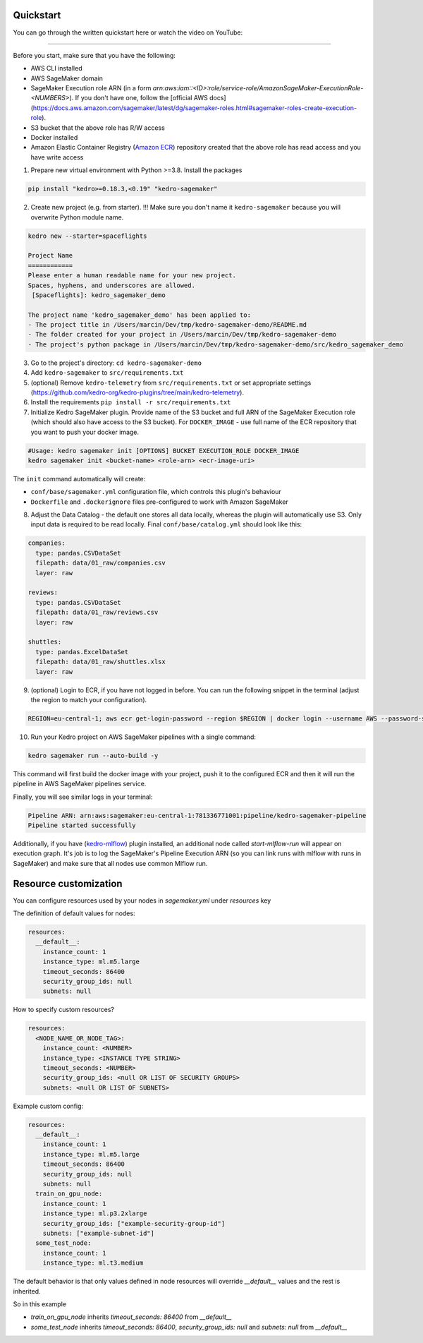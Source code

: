 Quickstart
----------
You can go through the written quickstart here or watch the video on YouTube:

.. raw:: html

   <iframe width="560" height="315" src="https://www.youtube-nocookie.com/embed/yXIdz4kNMc8" title="YouTube video player" frameborder="0" allow="accelerometer; autoplay; clipboard-write; encrypted-media; gyroscope; picture-in-picture; web-share" allowfullscreen></iframe>

----

Before you start, make sure that you have the following:

-  AWS CLI installed
-  AWS SageMaker domain
-  SageMaker Execution role ARN (in a form `arn:aws:iam::<ID>:role/service-role/AmazonSageMaker-ExecutionRole-<NUMBERS>`). If you don't have one, follow the [official AWS docs](https://docs.aws.amazon.com/sagemaker/latest/dg/sagemaker-roles.html#sagemaker-roles-create-execution-role).
-  S3 bucket that the above role has R/W access
-  Docker installed
-  Amazon Elastic Container Registry (`Amazon ECR <https://aws.amazon.com/ecr/>`__) repository created that the above role has read access and you have write access

1. Prepare new virtual environment with Python >=3.8. Install the
   packages

.. code:: console

   pip install "kedro>=0.18.3,<0.19" "kedro-sagemaker"

2. Create new project (e.g. from starter). !!! Make sure you don't name it ``kedro-sagemaker`` because you will overwrite Python module name.

.. code:: console

    kedro new --starter=spaceflights

    Project Name
    ============
    Please enter a human readable name for your new project.
    Spaces, hyphens, and underscores are allowed.
     [Spaceflights]: kedro_sagemaker_demo

    The project name 'kedro_sagemaker_demo' has been applied to:
    - The project title in /Users/marcin/Dev/tmp/kedro-sagemaker-demo/README.md
    - The folder created for your project in /Users/marcin/Dev/tmp/kedro-sagemaker-demo
    - The project's python package in /Users/marcin/Dev/tmp/kedro-sagemaker-demo/src/kedro_sagemaker_demo

3. Go to the project's directory: ``cd kedro-sagemaker-demo``
4. Add ``kedro-sagemaker`` to ``src/requirements.txt``
5. (optional) Remove ``kedro-telemetry`` from ``src/requirements.txt``
   or set appropriate settings
   (`https://github.com/kedro-org/kedro-plugins/tree/main/kedro-telemetry <https://github.com/kedro-org/kedro-plugins/tree/main/kedro-telemetry>`__).
6. Install the requirements ``pip install -r src/requirements.txt``
7. Initialize Kedro SageMaker plugin. Provide name of the S3 bucket and full ARN of the SageMaker Execution role (which should also have access to the S3 bucket). For ``DOCKER_IMAGE`` - use full name of the ECR repository that you want to push your docker image.

.. code:: console

   #Usage: kedro sagemaker init [OPTIONS] BUCKET EXECUTION_ROLE DOCKER_IMAGE
   kedro sagemaker init <bucket-name> <role-arn> <ecr-image-uri>

The ``init`` command automatically will create:

- ``conf/base/sagemaker.yml`` configuration file, which controls this plugin's behaviour
- ``Dockerfile`` and ``.dockerignore`` files pre-configured to work with Amazon SageMaker

8. Adjust the Data Catalog - the default one stores all data locally,
   whereas the plugin will automatically use S3. Only
   input data is required to be read locally. Final
   ``conf/base/catalog.yml`` should look like this:

.. code:: yaml

   companies:
     type: pandas.CSVDataSet
     filepath: data/01_raw/companies.csv
     layer: raw

   reviews:
     type: pandas.CSVDataSet
     filepath: data/01_raw/reviews.csv
     layer: raw

   shuttles:
     type: pandas.ExcelDataSet
     filepath: data/01_raw/shuttles.xlsx
     layer: raw

9. (optional) Login to ECR, if you have not logged in before. You can run the following snippet in the terminal (adjust the region to match your configuration).

.. code:: console

    REGION=eu-central-1; aws ecr get-login-password --region $REGION | docker login --username AWS --password-stdin "<AWS project ID>.dkr.ecr.$(echo $REGION).amazonaws.com"


10. Run your Kedro project on AWS SageMaker pipelines with a single command:

.. code:: console

    kedro sagemaker run --auto-build -y

This command will first build the docker image with your project, push it to the configured ECR and then it will run the pipeline in AWS SageMaker pipelines service.

Finally, you will see similar logs in your terminal:

.. code:: console

    Pipeline ARN: arn:aws:sagemaker:eu-central-1:781336771001:pipeline/kedro-sagemaker-pipeline
    Pipeline started successfully



|Kedro SageMaker Pipelines execution|

Additionally, if you have (`kedro-mlflow <https://kedro-mlflow.readthedocs.io/en/stable/>`__) plugin installed, an additional node called `start-mlflow-run` will appear on execution graph. It's job is to log the SageMaker's Pipeline Execution ARN (so you can link runs with mlflow with runs in SageMaker) and make sure that all nodes use common Mlflow run.

|Kedro SageMaker Pipeline with Mlflow|

.. |Kedro SageMaker Pipelines execution| image:: ../images/sagemaker_running_pipeline.gif

.. |Kedro SageMaker Pipeline with Mlflow| image:: ../images/pipeline_with_mlflow.gif

Resource customization
----
You can configure resources used by your nodes in `sagemaker.yml` under `resources` key

The definition of default values for nodes:

.. code:: yaml

  resources:
    __default__:
      instance_count: 1
      instance_type: ml.m5.large
      timeout_seconds: 86400
      security_group_ids: null
      subnets: null


How to specify custom resources?

.. code:: yaml

  resources:
    <NODE_NAME_OR_NODE_TAG>:
      instance_count: <NUMBER>
      instance_type: <INSTANCE TYPE STRING>
      timeout_seconds: <NUMBER>
      security_group_ids: <null OR LIST OF SECURITY GROUPS>
      subnets: <null OR LIST OF SUBNETS>

Example custom config:

.. code:: yaml

  resources:
    __default__:
      instance_count: 1
      instance_type: ml.m5.large
      timeout_seconds: 86400
      security_group_ids: null
      subnets: null
    train_on_gpu_node:
      instance_count: 1
      instance_type: ml.p3.2xlarge
      security_group_ids: ["example-security-group-id"]
      subnets: ["example-subnet-id"]
    some_test_node:
      instance_count: 1
      instance_type: ml.t3.medium

The default behavior is that only values defined in node resources will override `__default__` values and the rest is inherited.

So in this example

* `train_on_gpu_node` inherits `timeout_seconds: 86400` from `__default__`
* `some_test_node` inherits `timeout_seconds: 86400`, `security_group_ids: null` and `subnets: null` from `__default__`
